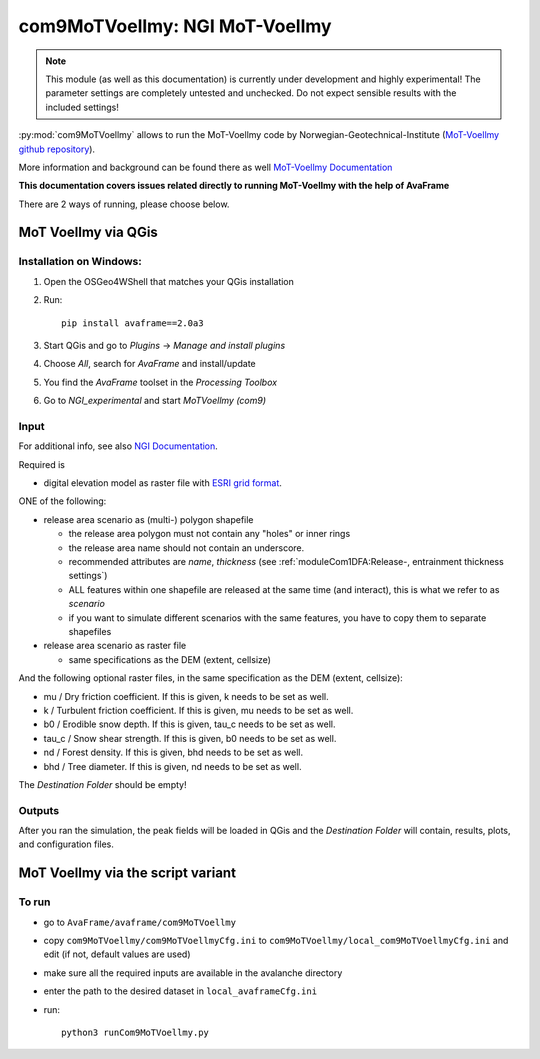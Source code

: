 com9MoTVoellmy: NGI MoT-Voellmy
===============================

.. Note:: This module (as well as this documentation) is currently under development and highly experimental!
     The parameter settings are completely untested and unchecked. Do not expect sensible results with the included
     settings!

:py:mod:`com9MoTVoellmy` allows to run the MoT-Voellmy code by Norwegian-Geotechnical-Institute
(`MoT-Voellmy github repository <https://github.com/norwegian-geotechnical-institute/MoT-Voellmy>`_).

More information and background can be found there as
well `MoT-Voellmy Documentation <https://github.com/norwegian-geotechnical-institute/MoT-Voellmy/tree/main/Documentation>`_

**This documentation covers issues related directly to running MoT-Voellmy with the help of AvaFrame**

There are 2 ways of running, please choose below.

MoT Voellmy via QGis
--------------------

Installation on Windows:
^^^^^^^^^^^^^^^^^^^^^^^^

#. Open the OSGeo4WShell that matches your QGis installation
#. Run::

        pip install avaframe==2.0a3

#. Start QGis and go to `Plugins` -> `Manage and install plugins`
#. Choose `All`, search for `AvaFrame` and install/update
#. You find the `AvaFrame` toolset in the `Processing Toolbox`
#. Go to `NGI_experimental` and start `MoTVoellmy (com9)`


Input
^^^^^

For additional info, see also `NGI Documentation <https://github.com/norwegian-geotechnical-institute/MoT-Voellmy/blob/main/Documentation/MoT-Voellmy_use.md#raster-input-data>`_.

Required is

* digital elevation model as raster file with `ESRI grid format <https://desktop.arcgis.com/en/arcmap/10.3/manage-data/raster-and-images/esri-ascii-raster-format.htm>`_.

ONE of the following:

* release area scenario as (multi-) polygon shapefile

  - the release area polygon must not contain any "holes" or inner rings
  - the release area name should not contain an underscore.
  - recommended attributes are *name*, *thickness* (see :ref:`moduleCom1DFA:Release-, entrainment thickness settings`)
  - ALL features within one shapefile are released at the same time (and interact), this is what we refer to as *scenario*
  - if you want to simulate different scenarios with the same features, you have to copy them to separate shapefiles

* release area scenario as raster file

  - same specifications as the DEM (extent, cellsize)

And the following optional raster files, in the same specification as the DEM (extent, cellsize):

* mu / Dry friction coefficient. If this is given, k needs to be set as well.
* k / Turbulent friction coefficient. If this is given, mu needs to be set as well.
* b0 / Erodible snow depth. If this is given, tau_c needs to be set as well.
* tau_c / Snow shear strength. If this is given, b0 needs to be set as well.
* nd / Forest density. If this is given, bhd needs to be set as well.
* bhd / Tree diameter. If this is given, nd needs to be set as well.

The `Destination Folder` should be empty!



Outputs
^^^^^^^

After you ran the simulation, the peak fields will be loaded in QGis and the `Destination Folder` will contain, results,
plots, and configuration files.


MoT Voellmy via the script variant
----------------------------------

To run
^^^^^

* go to ``AvaFrame/avaframe/com9MoTVoellmy``
* copy ``com9MoTVoellmy/com9MoTVoellmyCfg.ini`` to ``com9MoTVoellmy/local_com9MoTVoellmyCfg.ini`` and edit (if not, default values are used)
* make sure all the required inputs are available in the avalanche directory
* enter the path to the desired dataset in ``local_avaframeCfg.ini``
* run::

      python3 runCom9MoTVoellmy.py

